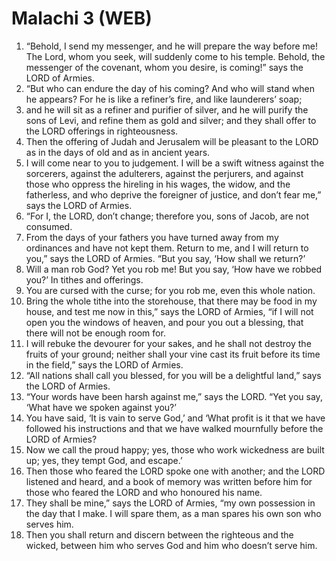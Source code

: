 * Malachi 3 (WEB)
:PROPERTIES:
:ID: WEB/39-MAL03
:END:

1. “Behold, I send my messenger, and he will prepare the way before me! The Lord, whom you seek, will suddenly come to his temple. Behold, the messenger of the covenant, whom you desire, is coming!” says the LORD of Armies.
2. “But who can endure the day of his coming? And who will stand when he appears? For he is like a refiner’s fire, and like launderers’ soap;
3. and he will sit as a refiner and purifier of silver, and he will purify the sons of Levi, and refine them as gold and silver; and they shall offer to the LORD offerings in righteousness.
4. Then the offering of Judah and Jerusalem will be pleasant to the LORD as in the days of old and as in ancient years.
5. I will come near to you to judgement. I will be a swift witness against the sorcerers, against the adulterers, against the perjurers, and against those who oppress the hireling in his wages, the widow, and the fatherless, and who deprive the foreigner of justice, and don’t fear me,” says the LORD of Armies.
6. “For I, the LORD, don’t change; therefore you, sons of Jacob, are not consumed.
7. From the days of your fathers you have turned away from my ordinances and have not kept them. Return to me, and I will return to you,” says the LORD of Armies. “But you say, ‘How shall we return?’
8. Will a man rob God? Yet you rob me! But you say, ‘How have we robbed you?’ In tithes and offerings.
9. You are cursed with the curse; for you rob me, even this whole nation.
10. Bring the whole tithe into the storehouse, that there may be food in my house, and test me now in this,” says the LORD of Armies, “if I will not open you the windows of heaven, and pour you out a blessing, that there will not be enough room for.
11. I will rebuke the devourer for your sakes, and he shall not destroy the fruits of your ground; neither shall your vine cast its fruit before its time in the field,” says the LORD of Armies.
12. “All nations shall call you blessed, for you will be a delightful land,” says the LORD of Armies.
13. “Your words have been harsh against me,” says the LORD. “Yet you say, ‘What have we spoken against you?’
14. You have said, ‘It is vain to serve God,’ and ‘What profit is it that we have followed his instructions and that we have walked mournfully before the LORD of Armies?
15. Now we call the proud happy; yes, those who work wickedness are built up; yes, they tempt God, and escape.’
16. Then those who feared the LORD spoke one with another; and the LORD listened and heard, and a book of memory was written before him for those who feared the LORD and who honoured his name.
17. They shall be mine,” says the LORD of Armies, “my own possession in the day that I make. I will spare them, as a man spares his own son who serves him.
18. Then you shall return and discern between the righteous and the wicked, between him who serves God and him who doesn’t serve him.

